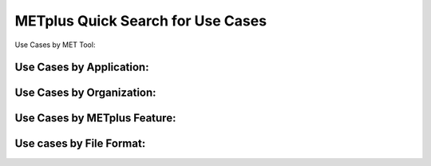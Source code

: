 .. _quick-search:

**********************************
METplus Quick Search for Use Cases
**********************************

.. only:: latex

   .. note:: Use the *Keyword* after each **Use Case Type** to search for matches in the PDF version of this User's Guide.


Use Cases by MET Tool:

.. only:: html

   | `ASCII2NC <../search.html?q=ASCII2NCToolUseCase&check_keywords=yes&area=default>`_
   | `CyclonePlotter <../search.html?q=CyclonePlotterUseCase&check_keywords=yes&area=default>`_
   | `EnsembleStat <../search.html?q=EnsembleStatToolUseCase&check_keywords=yes&area=default>`_
   | `GenVxMask <../search.html?q=GenVxMaskToolUseCase&check_keywords=yes&area=default>`_
   | `GenEnsProd <../search.html?q=GenEnsProdToolUseCase&check_keywords=yes&area=default>`_
   | `GridStat <../search.html?q=GridStatToolUseCase&check_keywords=yes&area=default>`_
   | `GridDiag <../search.html?q=GridDiagToolUseCase&check_keywords=yes&area=default>`_
   | `IODA2NC <../search.html?q=IODA2NCToolUseCase&check_keywords=yes&area=default>`_
   | `MODE <../search.html?q=MODEToolUseCase&check_keywords=yes&area=default>`_
   | `MTD <../search.html?q=MTDToolUseCase&check_keywords=yes&area=default>`_
   | `PB2NC <../search.html?q=PB2NCToolUseCase&check_keywords=yes&area=default>`_
   | `PCPCombine <../search.html?q=PCPCombineToolUseCase&check_keywords=yes&area=default>`_
   | `Point2Grid <../search.html?q=Point2GridToolUseCase&check_keywords=yes&area=default>`_
   | `PlotDataPlane <../search.html?q=PlotDataPlaneToolUseCase&check_keywords=yes&area=default>`_
   | `PlotPointObs <../search.html?q=PlotPointObsToolUseCase&check_keywords=yes&area=default>`_
   | `PointStat <../search.html?q=PointStatToolUseCase&check_keywords=yes&area=default>`_
   | `RegridDataPlane <../search.html?q=RegridDataPlaneToolUseCase&check_keywords=yes&area=default>`_
   | `SeriesAnalysis <../search.html?q=SeriesAnalysisUseCase&check_keywords=yes&area=default>`_
   | `StatAnalysis <../search.html?q=StatAnalysisToolUseCase&check_keywords=yes&area=default>`_
   | `TCDiag <../search.html?q=TCDiagToolUseCase&check_keywords=yes&area=default>`_
   | `TCMPRPlotter <../search.html?q=TCMPRPlotterUseCase&check_keywords=yes&area=default>`_
   | `TCGen <../search.html?q=TCGenToolUseCase&check_keywords=yes&area=default>`_
   | `TCPairs <../search.html?q=TCPairsToolUseCase&check_keywords=yes&area=default>`_
   | `TCRMW <../search.html?q=TCRMWToolUseCase&check_keywords=yes&area=default>`_
   | `TCStat <../search.html?q=TCStatToolUseCase&check_keywords=yes&area=default>`_

.. only:: latex

   | **ASCII2NC**: *ASCII2NCToolUseCase*
   | **CyclonePlotter**: *CyclonePlotterUseCase*
   | **EnsembleStat**: *EnsembleStatToolUseCase*
   | **GenVxMask**: *GenVxMaskToolUseCase*
   | **GenEnsProd**: *GenEnsProdToolUseCase*
   | **GridStat**: *GridStatToolUseCase*
   | **GridDiag**: *GridDiagToolUseCase*
   | **IODA2NC**: *IODA2NCToolUseCase*
   | **MODE**: *MODEToolUseCase*
   | **MTD**: *MTDToolUseCase*
   | **PB2NC**: *PB2NCToolUseCase*
   | **PCPCombine**: *PCPCombineToolUseCase*
   | **Point2Grid**: *Point2GridToolUseCase*
   | **PlotDataPlane**: *PlotDataPlaneToolUseCase*
   | **PlotPointObs**: *PlotPointObsToolUseCase*
   | **PointStat**: *PointStatToolUseCase*
   | **RegridDataPlane**: *RegridDataPlaneToolUseCase*
   | **SeriesAnalysis**: *SeriesAnalysisUseCase*
   | **StatAnalysis**: *StatAnalysisToolUseCase*
   | **TCDiag**: *TCDiagToolUseCase*
   | **TCMPRPlotter**: *TCMPRPlotterUseCase*
   | **TCGen**: *TCGenToolUseCase*
   | **TCPairs**: *TCPairsToolUseCase*
   | **TCRMW**: *TCRMWToolUseCase*
   | **TCStat**: *TCStatToolUseCase*

Use Cases by Application:
=========================

.. only:: html

   | `Air Quality and Composition <../search.html?q=AirQualityAndCompAppUseCase&check_keywords=yes&area=default>`_
   | `Climate <../search.html?q=ClimateAppUseCase&check_keywords=yes&area=default>`_
   | `Short Range <../search.html?q=ShortRangeAppUseCase&check_keywords=yes&area=default>`_
   | `Data Assimilation  <../search.html?q=DataAssimilationAppUseCase&check_keywords=yes&area=default>`_
   | `Ensemble  <../search.html?q=EnsembleAppUseCase&check_keywords=yes&area=default>`_
   | `Land Surface <../search.html?q=LandSurfaceAppUseCase&check_keywords=yes&area=default>`_
   | `Marine and Cryosphere <../search.html?q=MarineAndCryosphereAppUseCase&check_keywords=yes&area=default>`_
   | `Medium Range <../search.html?q=MediumRangeAppUseCase&check_keywords=yes&area=default>`_
   | `PBL <../search.html?q=PBLAppUseCase&check_keywords=yes&area=default>`_
   | `Precipitation <../search.html?q=PrecipitationAppUseCase&check_keywords=yes&area=default>`_
   | `Space Weather <../search.html?q=SpaceWeatherAppUseCase&check_keywords=yes&area=default>`_
   | `Subseasonal to Seasonal <../search.html?q=S2SAppUseCase&check_keywords=yes&area=default>`_
   | `Subseasonal to Seasonal: Madden-Julian Oscillation <../search.html?q=S2SMJOAppUseCase&check_keywords=yes&area=default>`_
   | `Subseasonal to Seasonal: Mid-Latitude <../search.html?q=S2SMidLatAppUseCase&check_keywords=yes&area=default>`_
   | `Tropical Cyclone and Extra-Tropical Cyclone <../search.html?q=TCandExtraTCAppUseCase&check_keywords=yes&area=default>`_

.. only:: latex

   | **Air Quality and Composition**: *AirQualityAndCompAppUseCase*
   | **Climate**: *ClimateAppUseCase*
   | **Short Range**: *ShortRangeAppUseCase*
   | **Data Assimilation**: *DataAssimilationAppUseCase*
   | **Ensemble**: *EnsembleAppUseCase*
   | **LandSurface**: *LandSurfaceAppUseCase*
   | **Marine and Cryosphere**: *MarineAndCryosphereAppUseCase*
   | **Medium Range**: *MediumRangeAppUseCase*
   | **PBL**: *PBLAppUseCase*
   | **Precipitation**: *PrecipitationAppUseCase*
   | **Space Weather**: *SpaceWeatherAppUseCase*
   | **Subseasonal to Seasonal**: *S2SAppUseCase*
   | **Subseasonal to Seasonal: Madden-Julian Oscillation**: *S2SMJOAppUseCase*
   | **Subseasonal to Seasonal: Mid-Latitude**: *S2SMidLatAppUseCase*
   | **Tropical Cyclone and Extra-Tropical Cyclone**: *TCandExtraTCAppUseCase*

Use Cases by Organization:
==========================

.. only:: html

   | `Developmental Testbed Center (DTC) <../search.html?q=DTCOrgUseCase&check_keywords=yes&area=default>`_
   | `National Center for Atmospheric Research (NCAR) <../search.html?q=NCAROrgUseCase&check_keywords=yes&area=default>`_
   | `NOAA Weather Prediction Center (WPC) <../search.html?q=NOAAWPCOrgUseCase&check_keywords=yes&area=default>`_
   | `NOAA Space Weather Prediction Center (SWPC) <../search.html?q=NOAASWPCOrgUseCase&check_keywords=yes&area=default>`_
   | `NOAA Environmental Modeling Center (EMC) <../search.html?q=NOAAEMCOrgUseCase&check_keywords=yes&area=default>`_
   | `NOAA Global Systems Laboratory (GSL) <../search.html?q=NOAAGSLOrgUseCase&check_keywords=yes&area=default>`_
   | `NOAA Hydrometeorology Testbed (HMT) <../search.html?q=NOAAHMTOrgUseCase&check_keywords=yes&area=default>`_
   | `NOAA Hazardous Weather Testbed (HWT) <../search.html?q=NOAAHWTOrgUseCase&check_keywords=yes&area=default>`_
   | `State University of New York-Stony Brook University (SUNY-SBU) <../search.html?q=SBUOrgUseCase&check_keywords=yes&area=default>`_

.. only:: latex

   | **Developmental Testbed Center (DTC)**: *DTCOrgUseCase*
   | **National Center for Atmospheric Research (NCAR)**: *NCAROrgUseCase*
   | **NOAA Weather Prediction Center (WPC)**: *NOAAWPCOrgUseCase*
   | **NOAA Space Weather Prediction Center (SWPC)**: *NOAASWPCOrgUseCase*
   | **NOAA Environmental Modeling Center (EMC)**: *NOAAEMCOrgUseCase*
   | **NOAA Global Systems Laboratory (GSL)**: *NOAAGSLOrgUseCase*
   | **NOAA Hydrometeorology Testbed (HMT)**: *NOAAHMTOrgUseCase*
   | **NOAA Hazardous Weather Testbed (HWT)**: *NOAAHWTOrgUseCase*
   | **State University of New York-Stony Brook University (SUNY-SBU)**: *SBUOrgUseCase*

Use Cases by METplus Feature:
=============================

.. only:: html

   | `Introductory Example <../search.html?q=ExampleToolUseCase&check_keywords=yes&area=default>`_
   | `Climatology <../search.html?q=ClimatologyUseCase&check_keywords=yes&area=default>`_
   | `Custom String Looping <../search.html?q=CustomStringLoopingUseCase&check_keywords=yes&area=default>`_
   | `Diagnostics <../search.html?q=DiagnosticsUseCase&check_keywords=yes&area=default>`_
   | `Feature Relative  <../search.html?q=FeatureRelativeUseCase&check_keywords=yes&area=default>`_
   | `GempakToCF <../search.html?q=GempakToCFToolUseCase&check_keywords=yes&area=default>`_
   | `GFDLTracker <../search.html?q=GFDLTrackerToolUseCase&check_keywords=yes&area=default>`_
   | `Looping by Month or Year <../search.html?q=LoopByMonthFeatureUseCase&check_keywords=yes&area=default>`_
   | `List Expansion (using begin_end_incr syntax) <../search.html?q=ListExpansionFeatureUseCase&check_keywords=yes&area=default>`_
   | `Masking for Regions of Interest <../search.html?q=MaskingFeatureUseCase&check_keywords=yes&area=default>`_
   | `METdbLoad <../search.html?q=METdbLoadUseCase&check_keywords=yes&area=default>`_
   | `MET_PYTHON_EXE Environment Variable  <../search.html?q=MET_PYTHON_EXEUseCase&check_keywords=yes&area=default>`_
   | `Multiple Conf File Use <../search.html?q=MultiConfUseCase&check_keywords=yes&area=default>`_
   | `Observation Time Summary <../search.html?q=ObsTimeSummaryUseCase&check_keywords=yes&area=default>`_
   | `Observation Uncertainty <../search.html?q=ObsUncertaintyUseCase&check_keywords=yes&area=default>`_
   | `Python Embedding Ingest <../search.html?q=PyEmbedIngestToolUseCase&check_keywords=yes&area=default>`_
   | `Probability Generation <../search.html?q=ProbabilityGenerationUseCase&check_keywords=yes&area=default>`_
   | `Probability Verification <../search.html?q=ProbabilityVerificationUseCase&check_keywords=yes&area=default>`_
   | `Regridding in Tool <../search.html?q=RegriddingInToolUseCase&check_keywords=yes&area=default>`_
   | `Revision Series <../search.html?q=RevisionSeriesUseCase&check_keywords=yes&area=default>`_
   | `Runtime Frequency <../search.html?q=RuntimeFreqUseCase&check_keywords=yes&area=default>`_
   | `Series by Initialization <../search.html?q=SeriesByInitUseCase&check_keywords=yes&area=default>`_
   | `Series by Forecast Lead <../search.html?q=SeriesByLeadUseCase&check_keywords=yes&area=default>`_
   | `Validation of Models or Analyses <../search.html?q=ValidationUseCase&check_keywords=yes&area=default>`_
   | `User Defined Script <../search.html?q=UserScriptUseCase&check_keywords=yes&area=default>`_

.. only:: latex

   | **Introductory Example**: *ExampleToolUseCase*
   | **Climatology**: *ClimatologyUseCase*
   | **Custom String Looping**: *CustomStringLoopingUseCase*
   | **Diagnostics**: *DiagnosticsUseCase*
   | **Feature Relative**: *FeatureRelativeUseCase*
   | **GempakToCF**: *GempakToCFToolUseCase*
   | **GFDL Tracker**: *GFDLTrackerToolUseCase*
   | **Looping by Month or Year**: *LoopByMonthFeatureUseCase*
   | **List Expansion (using begin_end_incr syntax)**: *ListExpansionFeatureUseCase*
   | **Masking for Regions of Interest**: *MaskingFeatureUseCase*
   | **METdbLoad**: *METdbLoadUseCase*
   | **MET_PYTHON_EXE Environment Variable**: *MET_PYTHON_EXEUseCase*
   | **Multiple Conf File Use**: *MultiConfUseCase*
   | **Observation Time Summary**: *ObsTimeSummaryUseCase*
   | **Observation Uncertainty**: *ObsUncertaintyUseCase*
   | **Python Embedding Ingest**: *PyEmbedIngestToolUseCase*
   | **Probability Generation**: *ProbabilityGenerationUseCase*
   | **Probability Verification**: *ProbabilityVerificationUseCase*
   | **Regridding in Tool**: *RegriddingInToolUseCase*
   | **Revision Series**: *RevisionSeriesUseCase*
   | **Runtime Frequency**: *RuntimeFreqUseCase*
   | **Series by Initialization**: *SeriesByInitUseCase*
   | **Series by Forecast Lead**: *SeriesByLeadUseCase*
   | **Validation of Models or Analyses**: *ValidationUseCase*
   | **User Defined Script**: *UserScriptUseCase*

Use cases by File Format:
=========================

.. only:: html

   | `GEMPAK <../search.html?q=GEMPAKFileUseCase&check_keywords=yes&area=default>`_
   | `GRIB <../search.html?q=GRIBFileUseCase&check_keywords=yes&area=default>`_
   | `GRIB2 <../search.html?q=GRIB2FileUseCase&check_keywords=yes&area=default>`_
   | `NetCDF <../search.html?q=NetCDFFileUseCase&check_keywords=yes&area=default>`_
   | `Python Embedding <../search.html?q=PythonEmbeddingFileUseCase&check_keywords=yes&area=default>`_
   | `prepBUFR <../search.html?q=prepBUFRFileUseCase&check_keywords=yes&area=default>`_

.. only:: latex

   | **GEMPAK**: *GEMPAKFileUseCase*
   | **GRIB**: *GRIBFileUseCase*
   | **GRIB2**: *GRIB2FileUseCase*
   | **NetCDF**: *NetCDFFileUseCase*
   | **Python Embedding**: *PythonEmbeddingFileUseCase*
   | **prepBUFR**: *prepBUFRFileUseCase*
